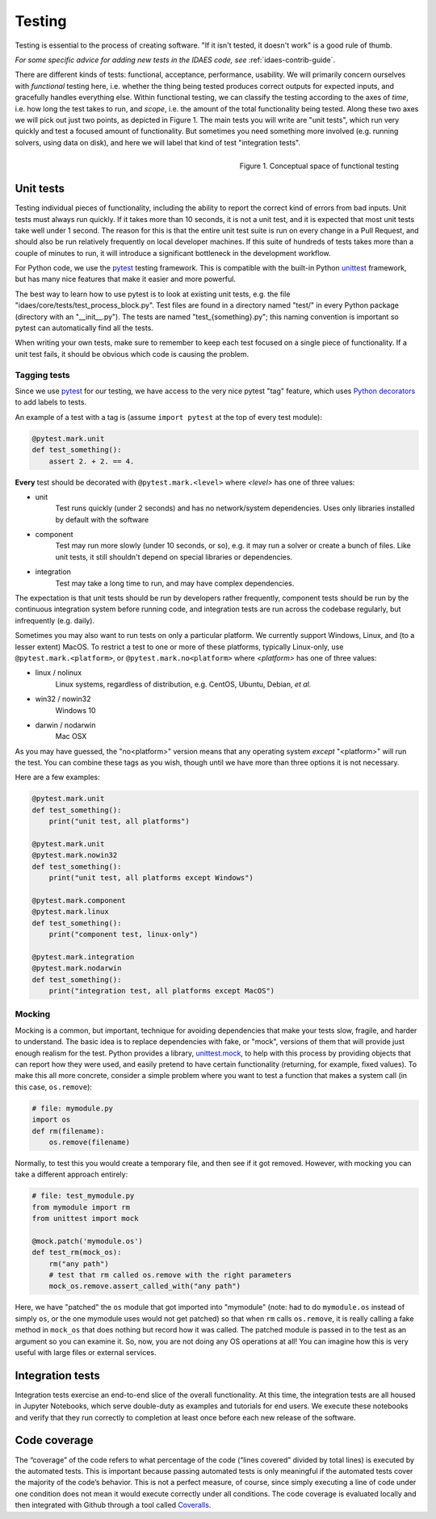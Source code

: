 ﻿.. _tst-top:

Testing
========

Testing is essential to the process of creating software.
"If it isn't tested, it doesn't work" is a good rule of thumb.

*For some specific advice for adding new tests in the IDAES code,
see* :ref:`idaes-contrib-guide`.

There are different kinds of tests: functional, acceptance, performance, usability.
We will primarily concern ourselves with *functional* testing here, i.e. whether the
thing being tested produces correct outputs for expected inputs, and gracefully handles
everything else. Within functional testing, we can classify
the testing according to the axes of *time*,
i.e. how long the test takes to run, and *scope*, i.e. the amount of the total
functionality being tested. Along these two axes we will pick out just two
points, as depicted in Figure 1. The main tests you will write are "unit tests",
which run very quickly and test a focused amount of functionality. But sometimes
you need something more involved (e.g. running solvers, using data on disk), and here
we will label that kind of test "integration tests".

.. figure:: /images/testing-conceptual.png
    :align: right
    :width: 400px

    Figure 1. Conceptual space of functional testing

.. _tst-unit:

Unit tests
----------
Testing individual pieces of functionality, including the
ability to report the correct kind of errors from bad inputs. Unit tests
must always run quickly. If it takes more than 10 seconds, it is not a unit
test, and it is expected that most unit tests take well under 1 second.
The reason for this is that the entire unit test suite is run on every
change in a Pull Request, and should also be run relatively frequently
on local developer machines. If this suite of hundreds of tests takes
more than a couple of minutes to run, it will introduce a significant
bottleneck in the development workflow.

For Python code, we use the `pytest <pytest.org>`_ testing framework. This is
compatible with the built-in Python `unittest <https://docs.python.org/3/library/unittest.html>`_
framework, but has many nice features that make it easier and more powerful.

The best way to learn how to use pytest is to look at existing unit tests, e.g.
the file "idaes/core/tests/test_process_block.py". Test files are
found in a directory named "test/" in every Python package (directory with an "__init__.py").
The tests are named "test_{something}.py"; this naming convention is important so
pytest can automatically find all the tests.

When writing your own tests, make sure to remember to keep each test
focused on a single piece of functionality. If a unit test
fails, it should be obvious which code is causing the problem.

Tagging tests
~~~~~~~~~~~~~
Since we use `pytest <pytest.org>`_ for our testing, we have access to the very nice
pytest "tag" feature, which uses `Python decorators <https://www.python.org/dev/peps/pep-0318/>`_
to add labels to tests.

An example of a test with a tag is (assume ``import pytest`` at the top of every test module):

.. code-block:: python

    @pytest.mark.unit
    def test_something():
        assert 2. + 2. == 4.

**Every** test should be decorated with ``@pytest.mark.<level>`` where `<level>` has one of three values:

* unit
    Test runs quickly (under 2 seconds) and has no network/system dependencies. Uses only libraries installed by default with the software
* component
    Test may run more slowly (under 10 seconds, or so), e.g. it may run a solver or create a bunch of files.
    Like unit tests, it still shouldn't depend on special libraries or dependencies.
* integration
    Test may take a long time to run, and may have complex dependencies.

The expectation is that unit tests should be run by developers rather frequently, component tests should be run
by the continuous integration system before running code, and integration tests are run across the codebase
regularly, but infrequently (e.g. daily).

Sometimes you may also want to run tests on only a particular platform. We currently support Windows,
Linux, and (to a lesser extent) MacOS. To restrict a test to one or more of these platforms, typically
Linux-only, use ``@pytest.mark.<platform>``, or ``@pytest.mark.no<platform>``
where `<platform>` has one of three values:

* linux / nolinux
    Linux systems, regardless of distribution, e.g. CentOS, Ubuntu, Debian, *et al.*
* win32 / nowin32
    Windows 10
* darwin / nodarwin
    Mac OSX

As you may have guessed, the "no<platform>" version means that any operating system *except* "<platform>"
will run the test. You can combine these tags as you wish, though until we have more than three options
it is not necessary.

Here are a few examples:

.. code-block:: python

    @pytest.mark.unit
    def test_something():
        print("unit test, all platforms")

    @pytest.mark.unit
    @pytest.mark.nowin32
    def test_something():
        print("unit test, all platforms except Windows")

    @pytest.mark.component
    @pytest.mark.linux
    def test_something():
        print("component test, linux-only")

    @pytest.mark.integration
    @pytest.mark.nodarwin
    def test_something():
        print("integration test, all platforms except MacOS")

Mocking
~~~~~~~
Mocking is a common, but important, technique for avoiding dependencies that make your tests
slow, fragile, and harder to understand. The basic idea is to
replace dependencies with fake, or "mock", versions of them that will provide just
enough realism for the test. Python provides a library, `unittest.mock <https://docs.python.org/dev/library/unittest.mock.html>`_,
to help with this process by providing objects that can report how they were used,
and easily pretend to have certain functionality (returning, for example, fixed values).
To make this all more concrete, consider a simple problem where you want to test
a function that makes a system call (in this case, ``os.remove``):

.. code-block:: python

    # file: mymodule.py
    import os
    def rm(filename):
        os.remove(filename)

Normally, to test this you would create a temporary file, and then see if it got
removed. However, with mocking you can take a different approach entirely:

.. code-block:: python

    # file: test_mymodule.py
    from mymodule import rm
    from unittest import mock

    @mock.patch('mymodule.os')
    def test_rm(mock_os):
        rm("any path")
        # test that rm called os.remove with the right parameters
        mock_os.remove.assert_called_with("any path")

Here, we have "patched" the ``os`` module that got imported into "mymodule" (note: had
to do ``mymodule.os`` instead of simply ``os``, or the one mymodule uses would not get patched)
so that when ``rm`` calls ``os.remove``, it is really calling a fake method in ``mock_os``
that does nothing but record how it was called. The patched module is passed in to
the test as an argument so you can examine it. So, now, you are not doing any OS
operations at all! You can imagine how this is very useful with large files or
external services.

Integration tests
-----------------
Integration tests exercise an end-to-end slice of the overall functionality. At this
time, the integration tests are all housed in Jupyter Notebooks, which serve
double-duty as examples and tutorials for end users. We execute these notebooks
and verify that they run correctly to completion at least once before each new
release of the software.

.. _tst-coverage:

Code coverage
-------------
The “coverage” of the code refers to what percentage of
the code (“lines covered” divided by total lines) is executed by the
automated tests. This is important because passing automated tests is
only meaningful if the automated tests cover the majority of the code’s
behavior. This is not a perfect measure, of course, since simply
executing a line of code under one condition does not mean it would
execute correctly under all conditions. The code coverage is evaluated
locally and then integrated with Github through a tool called `Coveralls
<https://coveralls.io>`_.

